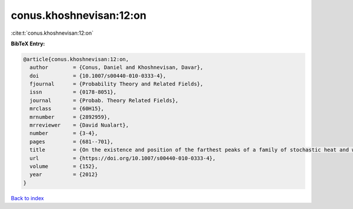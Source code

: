 conus.khoshnevisan:12:on
========================

:cite:t:`conus.khoshnevisan:12:on`

**BibTeX Entry:**

.. code-block:: bibtex

   @article{conus.khoshnevisan:12:on,
     author        = {Conus, Daniel and Khoshnevisan, Davar},
     doi           = {10.1007/s00440-010-0333-4},
     fjournal      = {Probability Theory and Related Fields},
     issn          = {0178-8051},
     journal       = {Probab. Theory Related Fields},
     mrclass       = {60H15},
     mrnumber      = {2892959},
     mrreviewer    = {David Nualart},
     number        = {3-4},
     pages         = {681--701},
     title         = {On the existence and position of the farthest peaks of a family of stochastic heat and wave equations},
     url           = {https://doi.org/10.1007/s00440-010-0333-4},
     volume        = {152},
     year          = {2012}
   }

`Back to index <../By-Cite-Keys.html>`_

